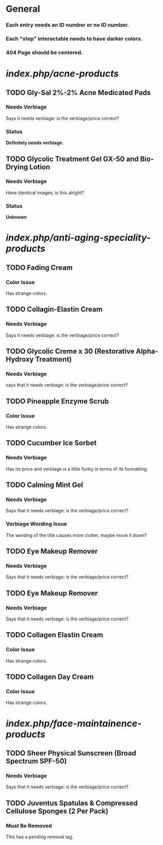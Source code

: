 * General
***  Each entry needs an ID number or no ID number.
***  Each "step" interactable needs to have darker colors.
*** 404 Page should be centered.

* /index.php/acne-products/
** TODO Gly-Sal 2%-2% Acne Medicated Pads
*** Needs Verbiage
    Says it needs verbiage: is the verbiage/price correct?
*** Status
    *Definitely needs verbiage.*
** TODO Glycolic Treatment Gel GX-50 and Bio-Drying Lotion
*** Needs Verbiage
    Have identical images, is this alright?
*** Status
    *Unknown*


* /index.php/anti-aging-speciality-products/
** TODO Fading Cream
*** Color Issue
    Has strange colors.

** TODO Collagin-Elastin Cream
*** Needs Verbiage
    Says it needs verbiage: is the verbiage/price correct?

** TODO Glycolic Creme x 30 (Restorative Alpha-Hydroxy Treatment)
*** Needs Verbiage
    says that it needs verbiage: is the verbiage/price correct?

** TODO Pineapple Enzyme Scrub 
*** Color Issue
    Has strange colors.

** TODO Cucumber Ice Sorbet 
*** Needs Verbiage
    Has no price and verbiage is a little funky in terms of its formatting.

** TODO Calming Mint Gel
*** Needs Verbiage
    Says that it needs verbiage: is the verbiage/price correct?
*** Verbiage Wording Issue
    The wording of the title causes more clutter, maybe move 
    it down?

** TODO Eye Makeup Remover
*** Needs Verbiage
    Says that it needs verbiage: is the verbiage/price correct?

** TODO Eye Makeup Remover
*** Needs Verbiage
    Says that it needs verbiage: is the verbiage/price correct?

** TODO Collagen Elastin Cream
*** Color Issue
    Has strange colors.

** TODO Collagen Day Cream
*** Color Issue
    Has strange colors.


* /index.php/face-maintainence-products/
** TODO Sheer Physical Sunscreen (Broad Spectrum SPF-50)
*** Needs Verbiage
    Says that it needs verbiage: is the verbiage/price correct?

** TODO Juventus Spatulas & Compressed Cellulose Sponges (2 Per Pack)
*** Must Be Removed
    This has a pending removal tag.


